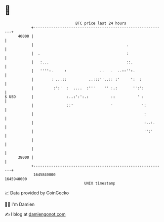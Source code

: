 * 👋

#+begin_example
                                   BTC price last 24 hours                    
               +------------------------------------------------------------+ 
         40000 |                                                            | 
               |                                          .                 | 
               |  .                                       :                 | 
               |   :...                                   ::.               | 
               |   '''':.     :               ..   .  ..::'':.              | 
               |        : ...::          ..:::''..:: :'     ':  :           | 
               |         :':'  :  ....  :'''    '' :.:       '':':          | 
   $ USD       |               :..:':':.:          ::          ' :          | 
               |               ::'                 '             ':         | 
               |                                                  :         | 
               |                                                  :..:.     | 
               |                                                  '':'      | 
               |                                                            | 
               |                                                            | 
         38000 |                                                            | 
               +------------------------------------------------------------+ 
                1645840000                                        1645940000  
                                       UNIX timestamp                         
#+end_example
📈 Data provided by CoinGecko

🧑‍💻 I'm Damien

✍️ I blog at [[https://www.damiengonot.com][damiengonot.com]]
